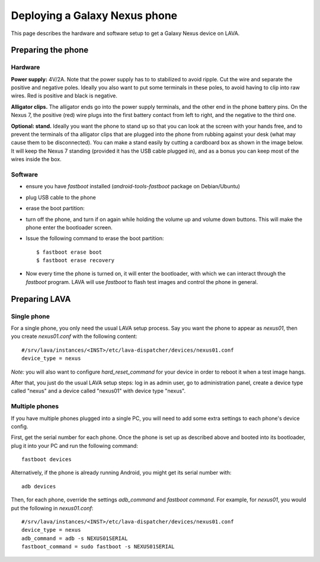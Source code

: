 Deploying a Galaxy Nexus phone
==============================

This page describes the hardware and software setup to get a Galaxy
Nexus device on LAVA.

Preparing the phone
-------------------

Hardware
........

**Power supply:** 4V/2A. Note that the power supply has to to stabilized to avoid ripple. Cut the wire and separate the positive and negative poles. Ideally you also want to put some terminals in these poles, to avoid having to clip into raw wires. Red is positive and black is negative.

.. image:: images/nexus/01-power-supply.small.jpg

**Alligator clips.** The alligator ends go into the power supply terminals, and the other end in the phone battery pins. On the Nexus 7, the positive (red) wire plugs into the first battery contact from left to right, and the negative to the third one.

|aligator-clips| |aligator-clips-on-battery|

.. |aligator-clips| image:: images/nexus/02-alligator-clips.small.jpg
.. |aligator-clips-on-battery| image:: images/nexus/03-alligator-clips-on-battery-pins.small.jpg

**Optional: stand.** Ideally you want the phone to stand up so that you can look at the screen with your hands free, and to prevent the terminals of tha alligator clips that are plugged into the phone from rubbing against your desk (what may cause them to be disconnected). You can make a stand easily by cutting a cardboard box as shown in the image below. It will keep the Nexus 7 standing (provided it has the USB cable plugged in), and as a bonus you can keep most of the wires inside the box.

.. image:: images/nexus/04-complete-setup-with-stand.small.jpg

Software
........


* ensure you have `fastboot` installed (`android-tools-fastboot` package
  on Debian/Ubuntu)

* plug USB cable to the phone

* erase the boot partition:

* turn off the phone, and turn if on again while holding the volume up
  and volume down buttons. This will make the phone enter the
  bootloader screen.

* Issue the following command to erase the boot partition::

  $ fastboot erase boot
  $ fastboot erase recovery

* Now every time the phone is turned on, it will enter the bootloader,
  with which we can interact through the `fastboot` program. LAVA will
  use `fastboot` to flash test images and control the phone in general.

Preparing LAVA
--------------

Single phone
............

For a single phone, you only need the usual LAVA setup process. Say you
want the phone to appear as `nexus01`, then you create `nexus01.conf`
with the following content::

    #/srv/lava/instances/<INST>/etc/lava-dispatcher/devices/nexus01.conf
    device_type = nexus

*Note:* you will also want to configure `hard_reset_command` for your
device in order to reboot it when a test image hangs.

After that, you just do the usual LAVA setup steps: log in as admin
user, go to administration panel, create a device type called "nexus"
and a device called "nexus01" with device type "nexus".

Multiple phones
...............

If you have multiple phones plugged into a single PC, you will need to
add some extra settings to each phone's device config.

First, get the serial number for each phone. Once the phone is set up as
described above and booted into its bootloader, plug it into your PC and
run the following command::

    fastboot devices

Alternatively, if the phone is already running Android, you might get
its serial number with::

    adb devices


Then, for each phone, override the settings `adb_command` and `fastboot
command`. For example, for `nexus01`, you would put the following in
`nexus01.conf`::

    #/srv/lava/instances/<INST>/etc/lava-dispatcher/devices/nexus01.conf
    device_type = nexus
    adb_command = adb -s NEXUS01SERIAL
    fastboot_command = sudo fastboot -s NEXUS01SERIAL

